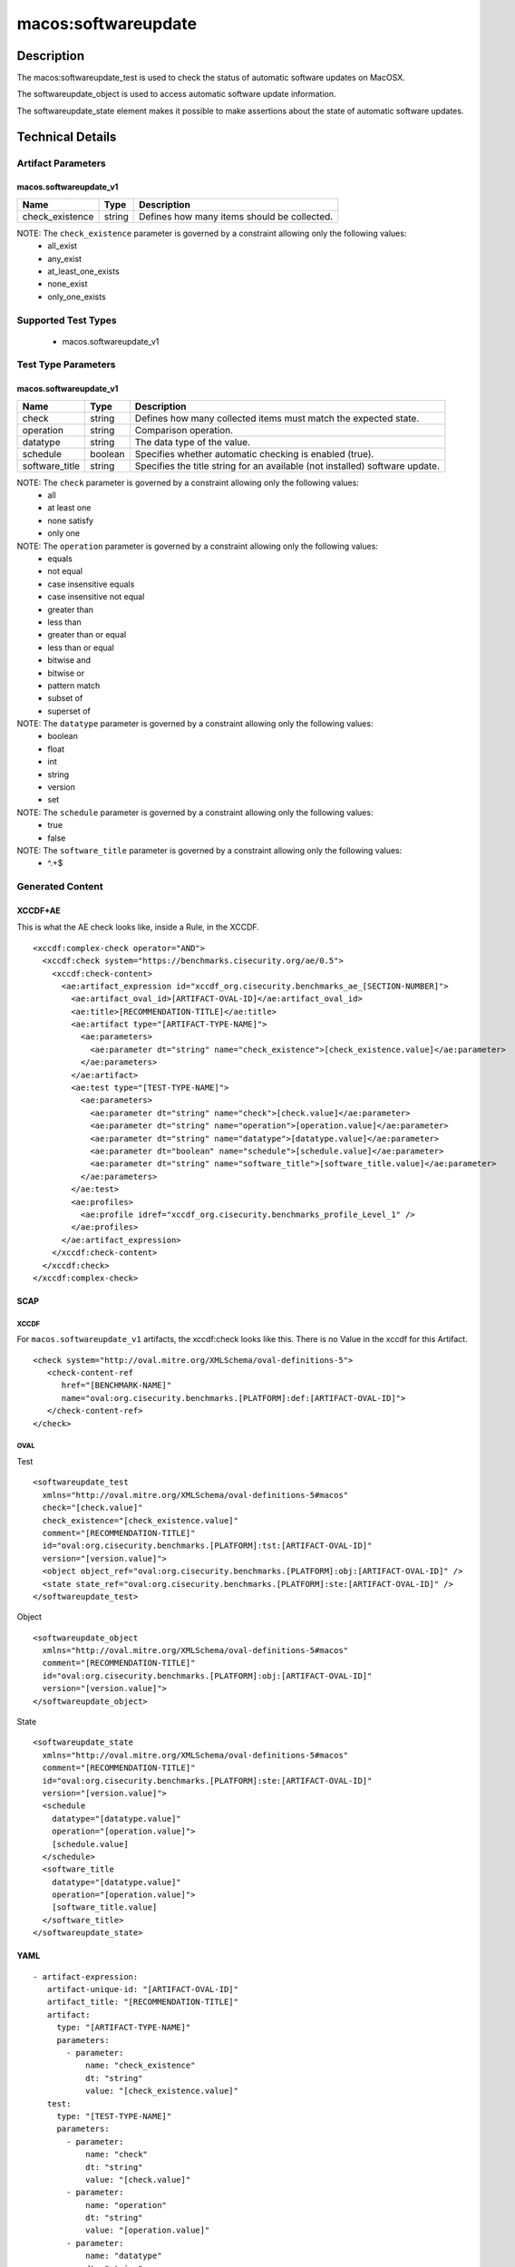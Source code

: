 macos:softwareupdate
===================

Description
-----------

The macos:softwareupdate_test is used to check the status of automatic
software updates on MacOSX.

The softwareupdate_object is used to access automatic
software update information.

The softwareupdate_state element makes it possible to make assertions
about the state of automatic software updates.

Technical Details
-----------------

Artifact Parameters
~~~~~~~~~~~~~~~~~~~

macos.softwareupdate_v1
^^^^^^^^^^^^^^^^^^^^^^^

+-------------------------------------+-------------+------------------+
| Name                                | Type        | Description      |
+=====================================+=============+==================+
| check_existence                     | string      | Defines how many |
|                                     |             | items should be  |
|                                     |             | collected.       |
|                                     |             |                  |
|                                     |             |                  |
+-------------------------------------+-------------+------------------+

NOTE: The ``check_existence`` parameter is governed by a constraint allowing only the following values:
  - all_exist
  - any_exist
  - at_least_one_exists
  - none_exist
  - only_one_exists

Supported Test Types
~~~~~~~~~~~~~~~~~~~~

  - macos.softwareupdate_v1

Test Type Parameters
~~~~~~~~~~~~~~~~~~~~

macos.softwareupdate_v1
^^^^^^^^^^^^^^^^^^^^^^^

+-------------------------------------+-------------+------------------+
| Name                                | Type        | Description      |
+=====================================+=============+==================+
| check                               | string      | Defines how many |
|                                     |             | collected items  |
|                                     |             | must match the   |
|                                     |             | expected state.  |
+-------------------------------------+-------------+------------------+
| operation                           | string      | Comparison       |
|                                     |             | operation.       |
+-------------------------------------+-------------+------------------+
| datatype                            | string      | The data type of |
|                                     |             | the value.       |
+-------------------------------------+-------------+------------------+
| schedule                            | boolean     | Specifies        |
|                                     |             | whether          |
|                                     |             | automatic        |
|                                     |             | checking is      |
|                                     |             | enabled (true).  |
+-------------------------------------+-------------+------------------+
| software_title                      | string      | Specifies the    |
|                                     |             | title string for |
|                                     |             | an available     |
|                                     |             | (not installed)  |
|                                     |             | software update. |
+-------------------------------------+-------------+------------------+

NOTE: The ``check`` parameter is governed by a constraint allowing only the following values:
  - all
  - at least one
  - none satisfy
  - only one

NOTE: The ``operation`` parameter is governed by a constraint allowing only the following values:
  - equals
  - not equal
  - case insensitive equals
  - case insensitive not equal
  - greater than
  - less than
  - greater than or equal
  - less than or equal
  - bitwise and
  - bitwise or
  - pattern match
  - subset of
  - superset of

NOTE: The ``datatype`` parameter is governed by a constraint allowing only the following values:
  - boolean
  - float
  - int
  - string
  - version
  - set

NOTE: The ``schedule`` parameter is governed by a constraint allowing only the following values:
  - true
  - false

NOTE: The ``software_title`` parameter is governed by a constraint allowing only the following values:
  - ^.+$

Generated Content
~~~~~~~~~~~~~~~~~

XCCDF+AE
^^^^^^^^

This is what the AE check looks like, inside a Rule, in the XCCDF.

::

   <xccdf:complex-check operator="AND">
     <xccdf:check system="https://benchmarks.cisecurity.org/ae/0.5">
       <xccdf:check-content>
         <ae:artifact_expression id="xccdf_org.cisecurity.benchmarks_ae_[SECTION-NUMBER]">
           <ae:artifact_oval_id>[ARTIFACT-OVAL-ID]</ae:artifact_oval_id>
           <ae:title>[RECOMMENDATION-TITLE]</ae:title>
           <ae:artifact type="[ARTIFACT-TYPE-NAME]">
             <ae:parameters>
               <ae:parameter dt="string" name="check_existence">[check_existence.value]</ae:parameter>
             </ae:parameters>
           </ae:artifact>
           <ae:test type="[TEST-TYPE-NAME]">
             <ae:parameters>
               <ae:parameter dt="string" name="check">[check.value]</ae:parameter>
               <ae:parameter dt="string" name="operation">[operation.value]</ae:parameter>
               <ae:parameter dt="string" name="datatype">[datatype.value]</ae:parameter>
               <ae:parameter dt="boolean" name="schedule">[schedule.value]</ae:parameter>
               <ae:parameter dt="string" name="software_title">[software_title.value]</ae:parameter>
             </ae:parameters>
           </ae:test>
           <ae:profiles>
             <ae:profile idref="xccdf_org.cisecurity.benchmarks_profile_Level_1" />
           </ae:profiles>
         </ae:artifact_expression>
       </xccdf:check-content>
     </xccdf:check>
   </xccdf:complex-check>

SCAP
^^^^

XCCDF
'''''

For ``macos.softwareupdate_v1`` artifacts, the xccdf:check looks like this. There is no Value in the xccdf for this Artifact.

::

   <check system="http://oval.mitre.org/XMLSchema/oval-definitions-5">
      <check-content-ref
         href="[BENCHMARK-NAME]"
         name="oval:org.cisecurity.benchmarks.[PLATFORM]:def:[ARTIFACT-OVAL-ID]">
      </check-content-ref>
   </check>

OVAL
''''

Test

::

   <softwareupdate_test
     xmlns="http://oval.mitre.org/XMLSchema/oval-definitions-5#macos"
     check="[check.value]"
     check_existence="[check_existence.value]"
     comment="[RECOMMENDATION-TITLE]"
     id="oval:org.cisecurity.benchmarks.[PLATFORM]:tst:[ARTIFACT-OVAL-ID]"
     version="[version.value]">
     <object object_ref="oval:org.cisecurity.benchmarks.[PLATFORM]:obj:[ARTIFACT-OVAL-ID]" />
     <state state_ref="oval:org.cisecurity.benchmarks.[PLATFORM]:ste:[ARTIFACT-OVAL-ID]" />
   </softwareupdate_test>

Object

::

   <softwareupdate_object
     xmlns="http://oval.mitre.org/XMLSchema/oval-definitions-5#macos"
     comment="[RECOMMENDATION-TITLE]"
     id="oval:org.cisecurity.benchmarks.[PLATFORM]:obj:[ARTIFACT-OVAL-ID]"
     version="[version.value]">
   </softwareupdate_object>

State

::

   <softwareupdate_state
     xmlns="http://oval.mitre.org/XMLSchema/oval-definitions-5#macos"
     comment="[RECOMMENDATION-TITLE]"
     id="oval:org.cisecurity.benchmarks.[PLATFORM]:ste:[ARTIFACT-OVAL-ID]"
     version="[version.value]">
     <schedule
       datatype="[datatype.value]"
       operation="[operation.value]">
       [schedule.value]
     </schedule>
     <software_title
       datatype="[datatype.value]"
       operation="[operation.value]">
       [software_title.value]
     </software_title>
   </softwareupdate_state>

YAML
^^^^

::

  - artifact-expression:
     artifact-unique-id: "[ARTIFACT-OVAL-ID]"
     artifact_title: "[RECOMMENDATION-TITLE]"
     artifact:
       type: "[ARTIFACT-TYPE-NAME]"
       parameters:
         - parameter:
             name: "check_existence"
             dt: "string"
             value: "[check_existence.value]"
     test:
       type: "[TEST-TYPE-NAME]"
       parameters:
         - parameter:
             name: "check"
             dt: "string"
             value: "[check.value]"
         - parameter:
             name: "operation"
             dt: "string"
             value: "[operation.value]"
         - parameter:
             name: "datatype"
             dt: "string"
             value: "[datatype.value]"
         - parameter:
             name: "schedule"
             dt: "boolean"
             value: "[schedule.value]"
         - parameter:
             name: "software_title"
             dt: "string"
             value: "[software_title.value]"

JSON
^^^^

::

   {
     "artifact-expression": {
       "artifact-unique-id": "[ARTIFACT-OVAL-ID]",
       "artifact_title": "[RECOMMENDATION-TITLE]",
       "artifact": {
         "type": "[ARTIFACT-TYPE-NAME]",
         "parameters": [
           {
             "parameter": {
               "name": "check_existence",
               "dt": "string",
               "value": "[check_existence.value]"
             }
           }
         ]
       },
       "test": {
         "type": "[TEST-TYPE-NAME]",
         "parameters": [
           {
             "parameter": {
               "name": "check",
               "dt": "string",
               "value": "[check.value]"
             }
           },
           {
             "parameter": {
               "name": "operation",
               "dt": "string",
               "value": "[operation.value]"
             }
           },
           {
             "parameter": {
               "name": "datatype",
               "dt": "string",
               "value": "[datatype.value]"
             }
           },
           {
             "parameter": {
               "name": "schedule",
               "dt": "boolean",
               "value": "[schedule.value]"
             }
           },
           {
             "parameter": {
               "name": "software_title",
               "dt": "string",
               "value": "[software_title.value]"
             }
           }
         ]
       }
     }
   }
